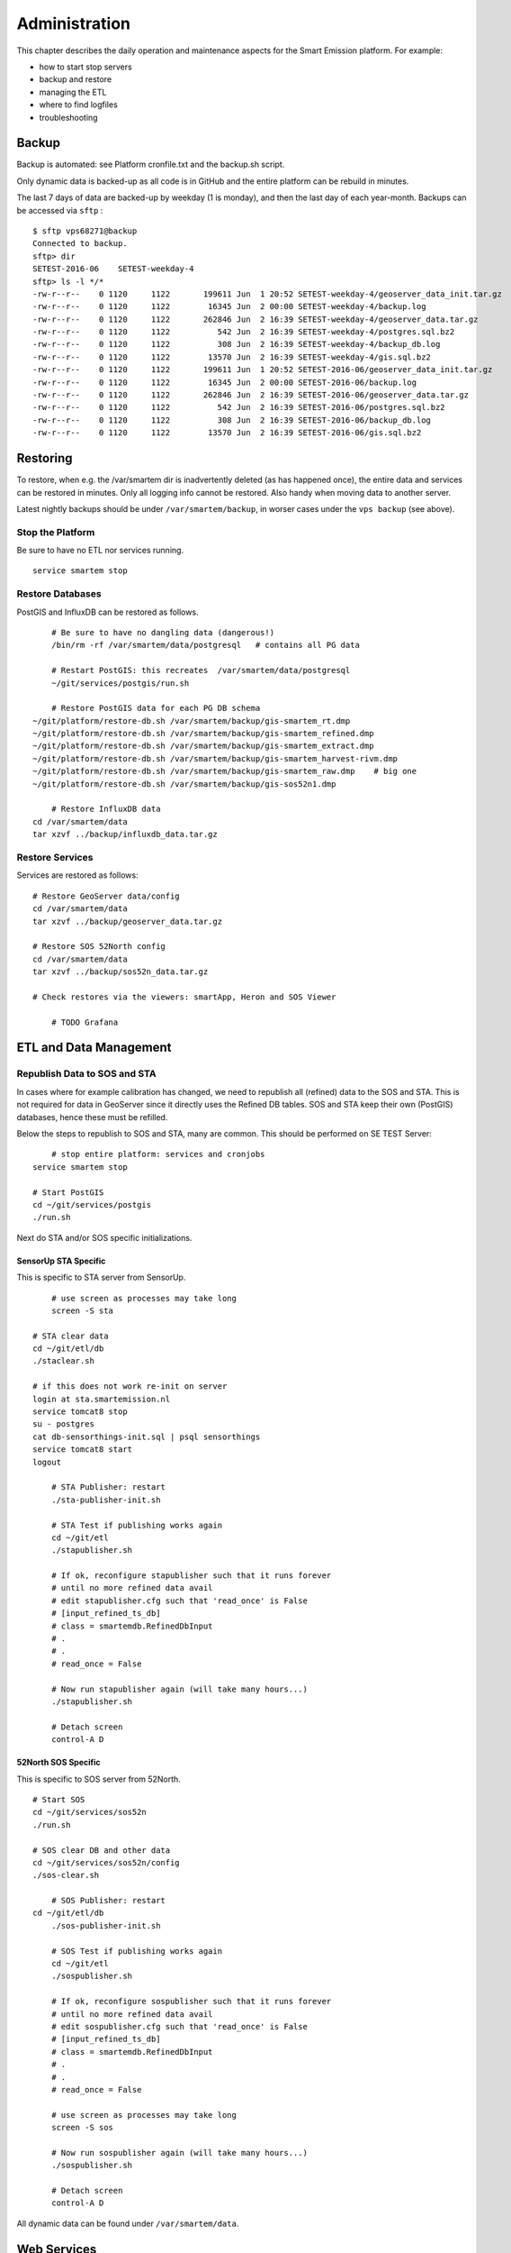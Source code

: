 .. _admin:

==============
Administration
==============

This chapter describes the daily operation and maintenance aspects for the Smart Emission platform. For example:

* how to start stop servers
* backup and restore
* managing the ETL
* where to find logfiles
* troubleshooting

Backup
======

Backup is automated: see Platform cronfile.txt and the backup.sh script.

Only dynamic data is backed-up as all
code is in GitHub and the entire platform can be rebuild in minutes.

The last 7 days of data are backed-up by weekday (1 is monday), and then the last day of
each year-month. Backups can be accessed via ``sftp`` : ::

	$ sftp vps68271@backup
	Connected to backup.
	sftp> dir
	SETEST-2016-06    SETEST-weekday-4
	sftp> ls -l */*
	-rw-r--r--    0 1120     1122       199611 Jun  1 20:52 SETEST-weekday-4/geoserver_data_init.tar.gz
	-rw-r--r--    0 1120     1122        16345 Jun  2 00:00 SETEST-weekday-4/backup.log
	-rw-r--r--    0 1120     1122       262846 Jun  2 16:39 SETEST-weekday-4/geoserver_data.tar.gz
	-rw-r--r--    0 1120     1122          542 Jun  2 16:39 SETEST-weekday-4/postgres.sql.bz2
	-rw-r--r--    0 1120     1122          308 Jun  2 16:39 SETEST-weekday-4/backup_db.log
	-rw-r--r--    0 1120     1122        13570 Jun  2 16:39 SETEST-weekday-4/gis.sql.bz2
	-rw-r--r--    0 1120     1122       199611 Jun  1 20:52 SETEST-2016-06/geoserver_data_init.tar.gz
	-rw-r--r--    0 1120     1122        16345 Jun  2 00:00 SETEST-2016-06/backup.log
	-rw-r--r--    0 1120     1122       262846 Jun  2 16:39 SETEST-2016-06/geoserver_data.tar.gz
	-rw-r--r--    0 1120     1122          542 Jun  2 16:39 SETEST-2016-06/postgres.sql.bz2
	-rw-r--r--    0 1120     1122          308 Jun  2 16:39 SETEST-2016-06/backup_db.log
	-rw-r--r--    0 1120     1122        13570 Jun  2 16:39 SETEST-2016-06/gis.sql.bz2


Restoring
=========

To restore, when e.g. the /var/smartem dir is inadvertently deleted (as has happened once), the
entire data and services can be restored in minutes. Only all logging info cannot be restored.
Also handy when moving data to another server.

Latest nightly backups should be under ``/var/smartem/backup``, in worser cases under the ``vps backup`` (see above).

Stop the Platform
-----------------

Be sure to have no ETL nor services running. ::

	service smartem stop

Restore Databases
-----------------

PostGIS and InfluxDB can be restored as follows. ::

	# Be sure to have no dangling data (dangerous!)
	/bin/rm -rf /var/smartem/data/postgresql   # contains all PG data

	# Restart PostGIS: this recreates  /var/smartem/data/postgresql
	~/git/services/postgis/run.sh

	# Restore PostGIS data for each PG DB schema
    ~/git/platform/restore-db.sh /var/smartem/backup/gis-smartem_rt.dmp
    ~/git/platform/restore-db.sh /var/smartem/backup/gis-smartem_refined.dmp
    ~/git/platform/restore-db.sh /var/smartem/backup/gis-smartem_extract.dmp
    ~/git/platform/restore-db.sh /var/smartem/backup/gis-smartem_harvest-rivm.dmp
    ~/git/platform/restore-db.sh /var/smartem/backup/gis-smartem_raw.dmp    # big one
    ~/git/platform/restore-db.sh /var/smartem/backup/gis-sos52n1.dmp

	# Restore InfluxDB data
    cd /var/smartem/data
    tar xzvf ../backup/influxdb_data.tar.gz

Restore Services
----------------

Services are restored as follows: ::

    # Restore GeoServer data/config
    cd /var/smartem/data
    tar xzvf ../backup/geoserver_data.tar.gz

    # Restore SOS 52North config
    cd /var/smartem/data
    tar xzvf ../backup/sos52n_data.tar.gz

    # Check restores via the viewers: smartApp, Heron and SOS Viewer

	# TODO Grafana

ETL and Data Management
=======================

Republish Data to SOS and STA
-----------------------------

In cases where for example calibration has changed, we need to republish all (refined)
data to the SOS and STA. This is not required for data in GeoServer since it directly
uses the Refined DB tables. SOS and STA keep their own (PostGIS) databases, hence these must be refilled.

Below the steps to republish to SOS and STA, many are common. This should be performed on SE TEST Server: ::

	# stop entire platform: services and cronjobs
    service smartem stop

    # Start PostGIS
    cd ~/git/services/postgis
    ./run.sh

Next do STA and/or SOS specific initializations.

SensorUp STA Specific
~~~~~~~~~~~~~~~~~~~~~

This is specific to STA server from SensorUp. ::

	# use screen as processes may take long
	screen -S sta

    # STA clear data
    cd ~/git/etl/db
    ./staclear.sh
    
    # if this does not work re-init on server
    login at sta.smartemission.nl
    service tomcat8 stop
    su - postgres
    cat db-sensorthings-init.sql | psql sensorthings
    service tomcat8 start
    logout

	# STA Publisher: restart
	./sta-publisher-init.sh

	# STA Test if publishing works again
	cd ~/git/etl
	./stapublisher.sh

	# If ok, reconfigure stapublisher such that it runs forever
	# until no more refined data avail
	# edit stapublisher.cfg such that 'read_once' is False
	# [input_refined_ts_db]
	# class = smartemdb.RefinedDbInput
	# .
	# .
	# read_once = False

	# Now run stapublisher again (will take many hours...)
	./stapublisher.sh

	# Detach screen
	control-A D

52North SOS Specific
~~~~~~~~~~~~~~~~~~~~

This is specific to SOS server from 52North. ::

    # Start SOS
    cd ~/git/services/sos52n
    ./run.sh
    
    # SOS clear DB and other data
    cd ~/git/services/sos52n/config
    ./sos-clear.sh

	# SOS Publisher: restart
    cd ~/git/etl/db
	./sos-publisher-init.sh

	# SOS Test if publishing works again
	cd ~/git/etl
	./sospublisher.sh

	# If ok, reconfigure sospublisher such that it runs forever
	# until no more refined data avail
	# edit sospublisher.cfg such that 'read_once' is False
	# [input_refined_ts_db]
	# class = smartemdb.RefinedDbInput
	# .
	# .
	# read_once = False

	# use screen as processes may take long
	screen -S sos

	# Now run sospublisher again (will take many hours...)
	./sospublisher.sh

	# Detach screen
	control-A D


All dynamic data can be found under ``/var/smartem/data``.

Web Services
============

TBS

Troubleshooting
===============

Various issues found and their solutions.

Docker won't start
------------------

This may happen after a Ubuntu (kernel) upgrade.
In syslog *"[graphdriver] prior storage driver \"aufs\" failed: driver not supported"*.

* Solution: https://github.com/docker/docker/issues/14026 : Remove dir ``/var/lib/docker/aufs``.

